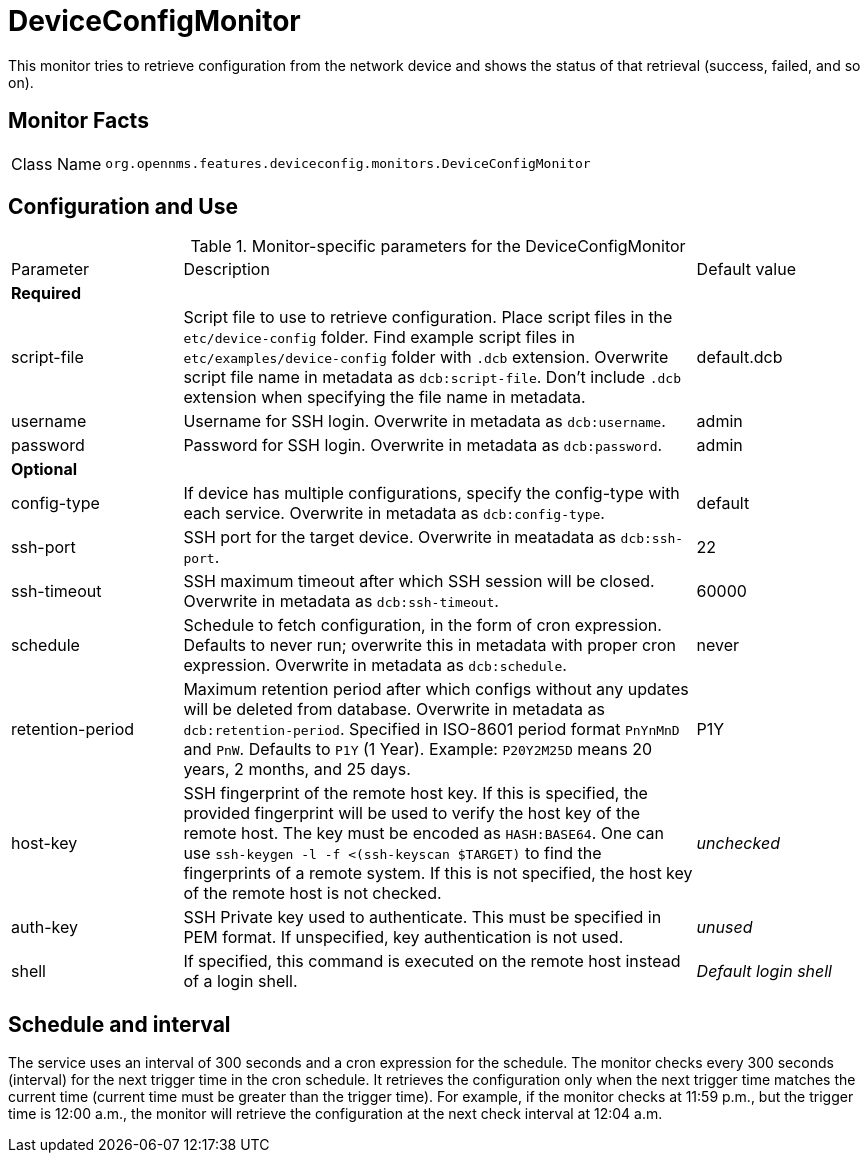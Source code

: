 
= DeviceConfigMonitor

This monitor tries to retrieve configuration from the network device and shows the status of that retrieval (success, failed, and so on).

== Monitor Facts

[cols="1,7"]
|===
| Class Name
| `org.opennms.features.deviceconfig.monitors.DeviceConfigMonitor`
|===

== Configuration and Use

.Monitor-specific parameters for the DeviceConfigMonitor
[cols="1,3,1"]
|===

| Parameter
| Description
| Default value

3+| *Required*

| script-file
| Script file to use to retrieve configuration. 
Place script files in the `etc/device-config` folder.
Find example script files in `etc/examples/device-config` folder with `.dcb` extension. 
Overwrite script file name in metadata as `dcb:script-file`. 
Don't include `.dcb` extension when specifying the file name in metadata.
| default.dcb

| username
| Username for SSH login. 
Overwrite in metadata as `dcb:username`.
| admin

| password
| Password for SSH login. 
Overwrite in metadata as `dcb:password`.
| admin

3+| *Optional*

| config-type
| If device has multiple configurations, specify the config-type with each service.
Overwrite in metadata as `dcb:config-type`.
| default

| ssh-port
| SSH port for the target device. 
Overwrite in meatadata as `dcb:ssh-port`.
| 22

| ssh-timeout
| SSH maximum timeout after which SSH session will be closed.
Overwrite in metadata as `dcb:ssh-timeout`.
| 60000

| schedule
| Schedule to fetch configuration, in the form of cron expression.
  Defaults to never run; overwrite this in metadata with proper cron expression.
  Overwrite in metadata as `dcb:schedule`.
| never

| retention-period
| Maximum retention period after which configs without any updates will be deleted from database.
Overwrite in metadata as `dcb:retention-period`.
Specified in ISO-8601 period format `PnYnMnD` and `PnW`.
Defaults to `P1Y` (1 Year). 
Example: `P20Y2M25D` means 20 years, 2 months, and 25 days.
| P1Y

| host-key
| SSH fingerprint of the remote host key.
  If this is specified, the provided fingerprint will be used to verify the host key of the remote host.
  The key must be encoded as `HASH:BASE64`.
  One can use `ssh-keygen -l -f <(ssh-keyscan $TARGET)` to find the fingerprints of a remote system.
  If this is not specified, the host key of the remote host is not checked.
| _unchecked_

| auth-key
| SSH Private key used to authenticate.
  This must be specified in PEM format.
  If unspecified, key authentication is not used.
| _unused_

| shell
| If specified, this command is executed on the remote host instead of a login shell.
| _Default login shell_

|===



== Schedule and interval

The service uses an interval of 300 seconds and a cron expression for the schedule.
The monitor checks every 300 seconds (interval) for the next trigger time in the cron schedule.
It retrieves the configuration only when the next trigger time matches the current time (current time must be greater than the trigger time).
For example, if the monitor checks at 11:59 p.m., but the trigger time is 12:00 a.m., the monitor will retrieve the configuration at the next check interval at 12:04 a.m.
